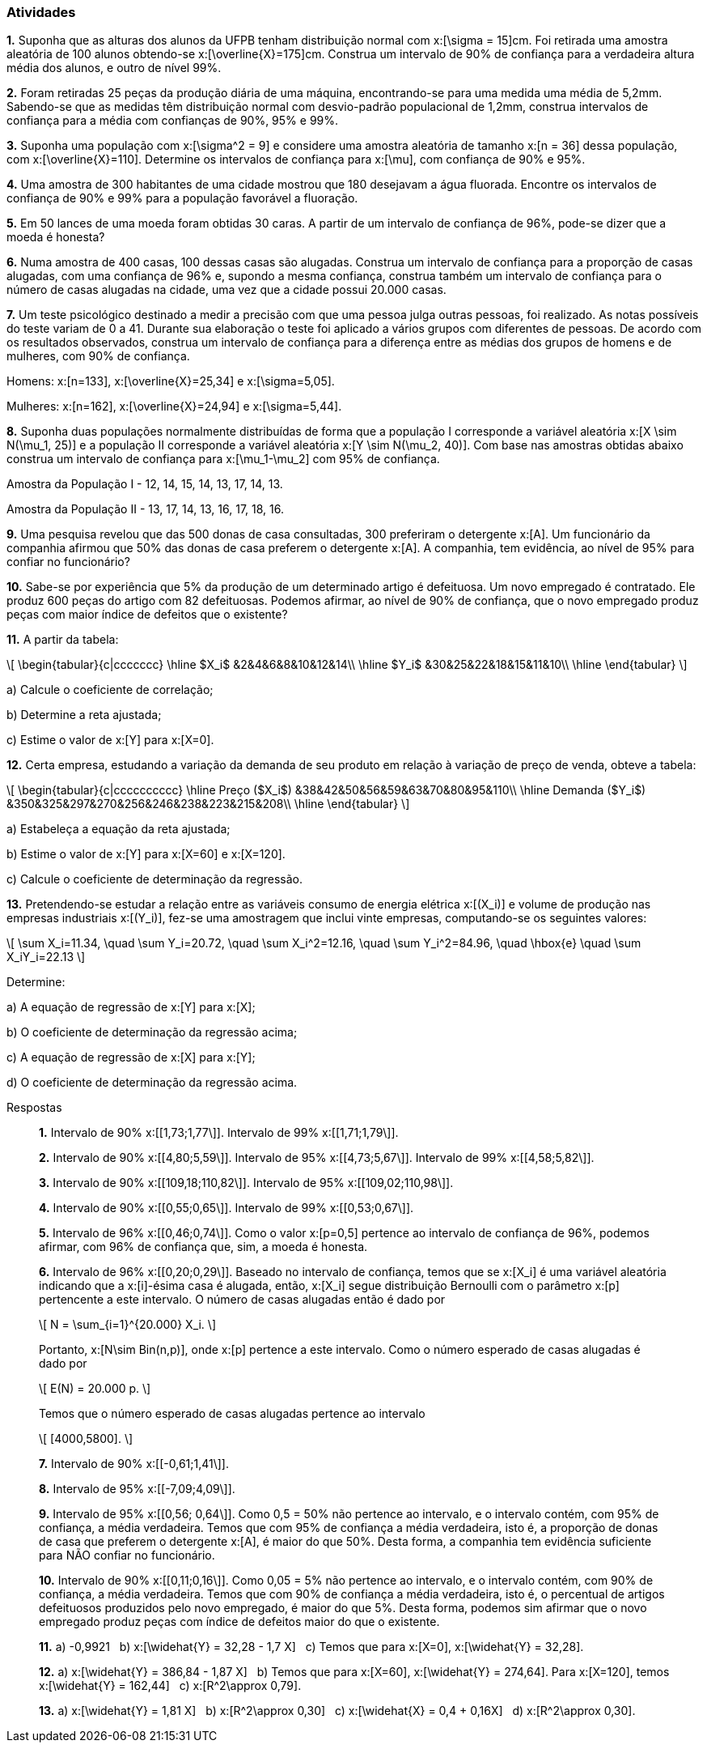 === Atividades

*1.* Suponha que as alturas dos alunos da UFPB tenham distribuição normal com  
x:[\sigma = 15]cm. Foi retirada uma amostra aleatória de 100 alunos obtendo-se
x:[\overline{X}=175]cm. Construa um intervalo de 90% de confiança para a verdadeira altura média dos alunos,
e outro de nível 99%.

*2.* Foram retiradas 25 peças da produção diária de uma máquina, encontrando-se para uma medida uma média 
de 5,2mm. Sabendo-se que as medidas têm distribuição normal com desvio-padrão populacional de
1,2mm, construa intervalos de confiança para a média com confianças de 90%, 95% e 99%.

*3.* Suponha uma população com x:[\sigma^2 = 9] e considere uma amostra aleatória de tamanho
x:[n = 36] dessa população, com x:[\overline{X}=110]. 
Determine os intervalos de confiança para x:[\mu], com confiança de 90% e 95%.

*4.* Uma amostra de 300 habitantes de uma cidade mostrou que 180 desejavam a água fluorada.
Encontre os intervalos de confiança de 90% e 99% para a população favorável a fluoração.

*5.* Em 50 lances de uma moeda foram obtidas 30 caras. A partir de um intervalo de confiança de 96%, pode-se dizer que a moeda é honesta?

*6.* Numa amostra de 400 casas, 100 dessas casas são alugadas. Construa um intervalo de confiança para 
a proporção de casas alugadas, com uma confiança de 96% e, supondo a mesma confiança, 
construa também um intervalo de confiança para o número de casas alugadas na cidade, uma vez que a cidade possui 20.000 casas.

*7.* Um teste psicológico destinado a medir a precisão com que uma pessoa julga outras pessoas, 
foi realizado. As notas possíveis do teste variam de 0 a 41. Durante sua elaboração o 
teste foi aplicado a vários grupos com diferentes de pessoas. De acordo com os resultados observados, 
construa um intervalo de confiança para a diferença entre as médias dos grupos de homens e de mulheres, com 90% de confiança.

Homens: x:[n=133], x:[\overline{X}=25,34] e x:[\sigma=5,05].

Mulheres: x:[n=162], x:[\overline{X}=24,94] e x:[\sigma=5,44].

*8.* Suponha duas populações normalmente distribuídas de forma que a população I corresponde a 
variável aleatória x:[X \sim N(\mu_1, 25)] e a população II corresponde a variável aleatória 
x:[Y \sim N(\mu_2, 40)]. Com base nas amostras obtidas abaixo construa um intervalo de confiança 
para x:[\mu_1-\mu_2] com 95% de confiança.

Amostra da População I	- 12,	14,	15,	14,	13,	17,	14,	13.

Amostra da População II - 13,	17,	14,	13,	16,	17,	18,	16.

*9.* Uma pesquisa revelou que das 500 donas de casa consultadas, 300 preferiram o detergente x:[A]. 
Um funcionário da companhia afirmou que 50% das donas de casa preferem o detergente x:[A]. 
A companhia, tem evidência, ao nível de 95% para confiar no funcionário?

*10.* Sabe-se por experiência que 5% da produção de um determinado artigo é defeituosa. Um novo empregado é contratado. 
Ele produz 600 peças do artigo com 82 defeituosas. Podemos afirmar, ao nível de 90% de confiança,
que o novo empregado produz peças com maior índice de defeitos que o existente? 

*11.* A partir da tabela:

[latexmath]
++++
\[
\begin{tabular}{c|ccccccc}
\hline
$X_i$ &2&4&6&8&10&12&14\\
\hline
$Y_i$ &30&25&22&18&15&11&10\\
\hline
\end{tabular}
\]
++++


a) Calcule o coeficiente de correlação;

b) Determine a reta ajustada;

c) Estime o valor de x:[Y] para x:[X=0].


*12.* Certa empresa, estudando a variação da demanda de seu produto em relação à variação de preço de venda, obteve a tabela: 

[latexmath]
++++
\[
\begin{tabular}{c|cccccccccc}
\hline
Preço ($X_i$) &38&42&50&56&59&63&70&80&95&110\\
\hline
Demanda ($Y_i$) &350&325&297&270&256&246&238&223&215&208\\
\hline
\end{tabular}
\]
++++

a) Estabeleça a equação da reta ajustada;

b) Estime o valor de x:[Y] para x:[X=60] e x:[X=120].

c) Calcule o coeficiente de determinação da regressão.


*13.* Pretendendo-se estudar a relação entre as variáveis consumo de energia elétrica x:[(X_i)] e volume
de produção nas empresas industriais x:[(Y_i)], fez-se uma amostragem que inclui vinte empresas, 
computando-se os seguintes valores:

[latexmath]
++++
\[
\sum X_i=11.34, \quad \sum Y_i=20.72, \quad \sum X_i^2=12.16, \quad \sum Y_i^2=84.96, \quad \hbox{e} \quad \sum X_iY_i=22.13
\]
++++

Determine:

a) A equação de regressão de x:[Y] para x:[X];

b) O coeficiente de determinação da regressão acima;

c) A equação de regressão de x:[X] para x:[Y];

d) O coeficiente de determinação da regressão acima.

.Respostas
____
*1.* Intervalo de 90% x:[[1,73;1,77\]]. Intervalo de 99% x:[[1,71;1,79\]].

*2.* Intervalo de 90% x:[[4,80;5,59\]]. Intervalo de 95% x:[[4,73;5,67\]]. Intervalo de 99% x:[[4,58;5,82\]].

*3.* Intervalo de 90% x:[[109,18;110,82\]]. Intervalo de 95% x:[[109,02;110,98\]].

*4.*  Intervalo de 90% x:[[0,55;0,65\]]. Intervalo de 99% x:[[0,53;0,67\]].

*5.* Intervalo de 96% x:[[0,46;0,74\]]. Como o valor x:[p=0,5] pertence ao intervalo de confiança de 96%, podemos
afirmar, com 96% de confiança que, sim, a moeda é honesta.

*6.* Intervalo de 96% x:[[0,20;0,29\]]. Baseado no intervalo de confiança, temos que se x:[X_i] é uma
variável aleatória indicando que a x:[i]-ésima casa é alugada, então, x:[X_i] segue distribuição
Bernoulli com o parâmetro x:[p] pertencente a este intervalo. O número de casas alugadas então é dado por
[latexmath]
++++
\[
N = \sum_{i=1}^{20.000} X_i.
\]
++++
Portanto, x:[N\sim Bin(n,p)], onde x:[p] pertence a este intervalo. Como o número esperado de casas alugadas
é dado por
[latexmath]
++++
\[
E(N) = 20.000 p.
\]
++++
Temos que o número esperado de casas alugadas pertence ao intervalo
[latexmath]
++++
\[
[4000,5800].
\]
++++

*7.* Intervalo de 90% x:[[-0,61;1,41\]].

*8.* Intervalo de 95% x:[[-7,09;4,09\]].

*9.* Intervalo de 95% x:[[0,56; 0,64\]]. Como 0,5 = 50% não pertence ao intervalo, e o intervalo contém,
com 95% de confiança, a média verdadeira. Temos que com 95% de confiança a média verdadeira, isto é,
a proporção de donas de casa que preferem o detergente x:[A], é maior do que 50%. Desta forma,
a companhia tem evidência suficiente para NÃO confiar no funcionário.


*10.* Intervalo de 90% x:[[0,11;0,16\]]. Como 0,05 = 5% não pertence ao intervalo, e o intervalo contém,
com 90% de confiança, a média verdadeira. Temos que com 90% de confiança a média verdadeira, isto é,
o percentual de artigos defeituosos produzidos pelo novo empregado, é maior do que 5%. Desta forma,
podemos sim afirmar que o novo empregado produz peças com índice de defeitos maior do que o existente.

*11.* 
a) -0,9921 {nbsp}
b) x:[\widehat{Y} = 32,28 - 1,7 X] {nbsp}
c) Temos que para x:[X=0], x:[\widehat{Y} = 32,28].

*12.* 
a) x:[\widehat{Y} = 386,84 - 1,87 X] {nbsp}
b) Temos que para x:[X=60], x:[\widehat{Y} = 274,64]. Para x:[X=120], temos x:[\widehat{Y} = 162,44] {nbsp}
c) x:[R^2\approx 0,79].

*13.* 
a) x:[\widehat{Y} = 1,81 X] {nbsp}
b) x:[R^2\approx 0,30] {nbsp}
c) x:[\widehat{X} = 0,4 + 0,16X] {nbsp}
d) x:[R^2\approx 0,30].

____

